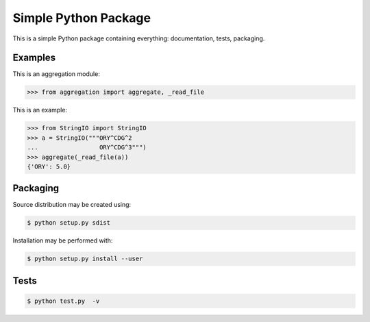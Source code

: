 Simple Python Package
=====================

This is a simple Python package containing everything:
documentation, tests, packaging.

Examples
--------

This is an aggregation module:

.. code-block:: python

    >>> from aggregation import aggregate, _read_file

This is an example:

.. code-block:: python

    >>> from StringIO import StringIO
    >>> a = StringIO("""ORY^CDG^2
    ...                 ORY^CDG^3""")
    >>> aggregate(_read_file(a))
    {'ORY': 5.0}

Packaging
---------

Source distribution may be created using:

.. code-block:: bash

 $ python setup.py sdist

Installation may be performed with:

.. code-block:: bash

 $ python setup.py install --user

Tests
-----

.. code-block:: bash

 $ python test.py  -v

